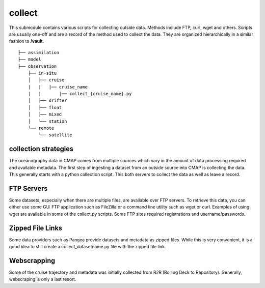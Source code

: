 collect
=======


This submodule contains various scripts for collecting outside data. Methods include FTP, curl, wget and others.
Scripts are usually one-off and are a record of the method used to collect the data. 
They are organized hierarchically in a similar fashion to **/vault**.


::

    ├── assimilation
    ├── model
    ├── observation
        ├── in-situ
        │   ├── cruise
        |   |   |── cruise_name
        |   |       |── collect_{cruise_name}.py
        │   ├── drifter
        │   ├── float        
        │   ├── mixed          
        │   └── station
        └── remote
            └── satellite



collection strategies
---------------------

The oceanography data in CMAP comes from multiple sources which vary in the amount of data processing required and available metadata.
The first step of ingesting a dataset from an outside source into CMAP is collecting the data. 
This generally starts with a python collection script. This both servers to collect the data as well as leave a record. 



FTP Servers 
-----------
Some datasets, especially when there are multiple files, are available over FTP servers. 
To retrieve this data, you can either use some GUI FTP application such as FileZilla or a command line utility such as wget or curl. 
Examples of using wget are available in some of the collect.py scripts. Some FTP sites required registrations and username/passwords. 


.. figure:: ../_static/hot_ftp_site.png
   :scale: 80 %
   :alt: HOT FTP



Zipped File Links
-----------------
Some data providers such as Pangea provide datasets and metadata as zipped files. While this is very convenient, 
it is a good idea to still create a collect_datasetname.py file with the zipped file link. 



Webscrapping
------------

Some of the cruise trajectory and metadata was initially collected from R2R (Rolling Deck to Repository). Generally, webscraping is only a last resort.

